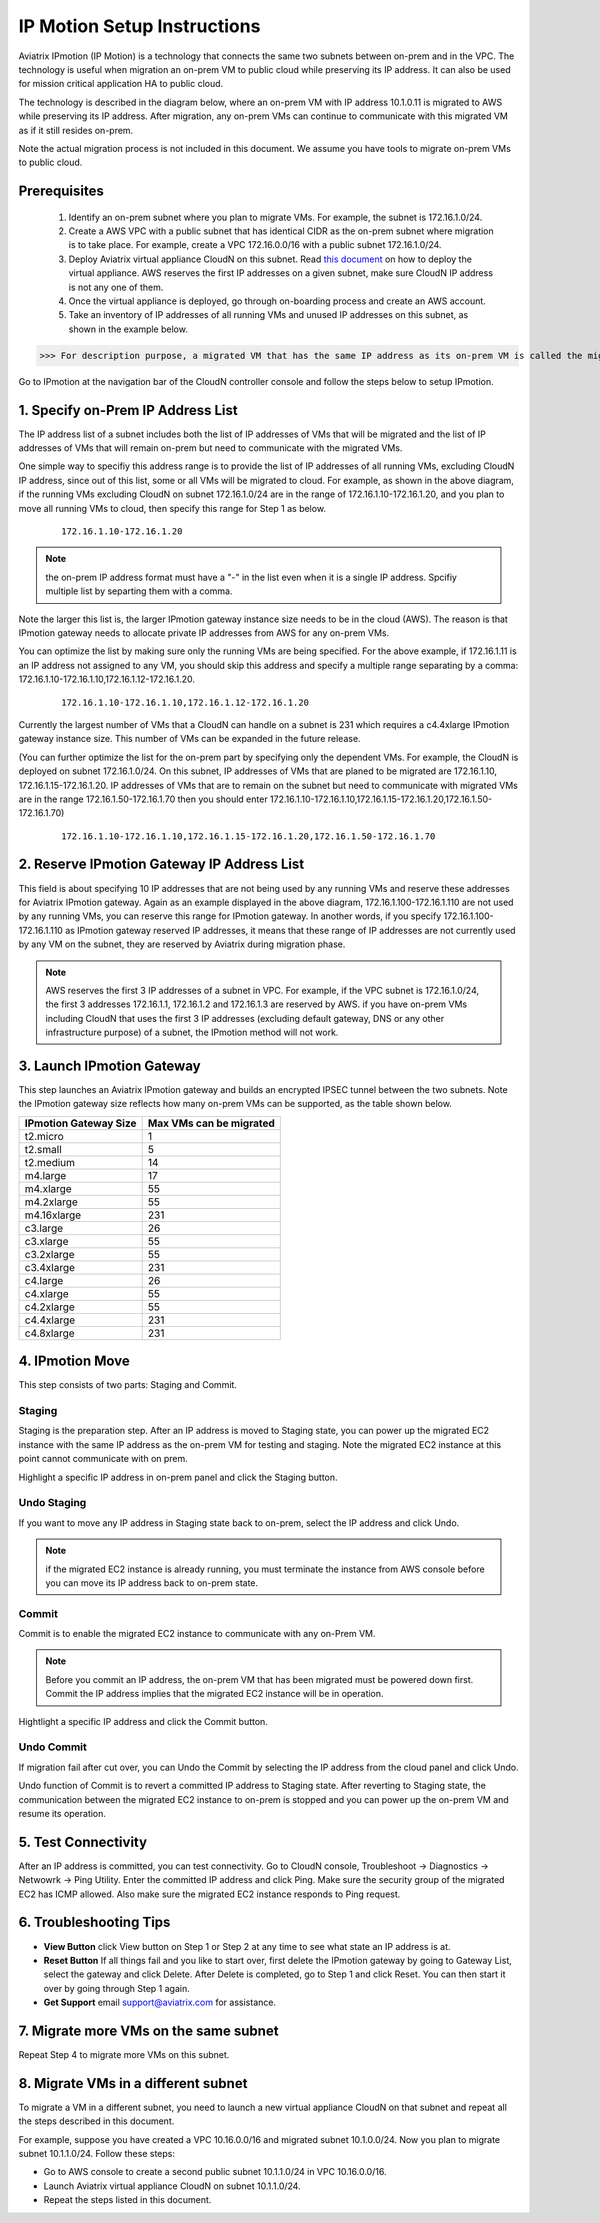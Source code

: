 .. meta::
  :description: IP motion Ref Design
  :keywords: AWS Migration, DR, Disaster Recovery, aviatrix, Preserving IP address, IPmotion, ip motion


=================================
IP Motion Setup Instructions
=================================

Aviatrix IPmotion (IP Motion) is a technology that connects the same two subnets between on-prem and in the VPC. The technology is useful when migration an on-prem VM to public cloud while preserving its IP address. It can also be used
for mission critical application HA to public cloud. 

The technology is described in the diagram below, where an on-prem VM with IP address 10.1.0.11 is migrated to AWS
while preserving its IP address. After migration, any on-prem VMs can continue to communicate with this migrated VM
as if it still resides on-prem. 

Note the actual migration process is not included in this document. We assume you have tools to migrate on-prem VMs to public cloud. 

 |image0|

Prerequisites
--------------

 1. Identify an on-prem subnet where you plan to migrate VMs. For example, the subnet is 172.16.1.0/24.
 #.  Create a AWS VPC with a public subnet that has identical CIDR as the on-prem subnet where migration is to take place. For example, create a VPC 172.16.0.0/16 with a public subnet 172.16.1.0/24.  

 #. Deploy Aviatrix virtual appliance CloudN on this subnet.  Read `this document <http://docs.aviatrix.com/StartUpGuides/CloudN-Startup-Guide.html>`_ on how to deploy the virtual appliance. AWS reserves the first IP addresses on a given subnet, make sure CloudN IP address is not any one of them.

 #. Once the virtual appliance is deployed, go through on-boarding process and create an AWS account. 

 #. Take an inventory of IP addresses of all running VMs and unused IP addresses on this subnet, as shown in the example below. 

  |image1|


>>> For description purpose, a migrated VM that has the same IP address as its on-prem VM is called the migrated EC2 instance.  

Go to IPmotion at the navigation bar of the CloudN controller console and 
follow the steps below to setup IPmotion.  

1. Specify on-Prem IP Address List
-------------------------------------------

The IP address list of a subnet includes both the list of IP addresses of VMs that will be 
migrated and the list of IP addresses of VMs that will remain on-prem 
but need to communicate with the migrated VMs. 

One simple way to specifiy this address range is to provide the list of IP addresses of 
all running VMs, excluding CloudN IP address, since out of this list, 
some or all VMs will be migrated to cloud. For example, as shown in the above diagram, 
if the running VMs excluding CloudN on subnet 172.16.1.0/24 are in the range of 172.16.1.10-172.16.1.20, 
and you plan to move all running VMs to cloud, then specify this range for Step 1 as below.  

    ::

      172.16.1.10-172.16.1.20

.. Note:: the on-prem IP address format must have a "-" in the list even when it is a single IP address. Spcifiy multiple list by separting them with a comma. 

..

Note the larger this list is, the larger IPmotion gateway instance size needs to be in the cloud (AWS). 
The reason is that IPmotion gateway needs to allocate private IP addresses from AWS
for any on-prem VMs. 

You can optimize the list by making sure only the running VMs are being specified. For the above example, if 172.16.1.11 is an IP address not assigned to any VM, you should skip this address and specify a multiple range separating by a comma: 172.16.1.10-172.16.1.10,172.16.1.12-172.16.1.20. 

    ::
     
      172.16.1.10-172.16.1.10,172.16.1.12-172.16.1.20


Currently the largest number of VMs that a CloudN can handle on a subnet is 231 which requires a c4.4xlarge IPmotion gateway instance size. This number of VMs can be expanded in the future release. 

(You can further optimize the list for the on-prem part by specifying only the 
dependent VMs. 
For example, the CloudN is deployed on subnet 172.16.1.0/24. On this subnet, IP addresses of VMs that are planed to be migrated are 
172.16.1.10, 172.16.1.15-172.16.1.20. 
IP addresses of VMs that are to remain on the subnet but need to 
communicate with migrated VMs are in the range 172.16.1.50-172.16.1.70
then you should enter 
172.16.1.10-172.16.1.10,172.16.1.15-172.16.1.20,172.16.1.50-172.16.1.70)

  ::

   172.16.1.10-172.16.1.10,172.16.1.15-172.16.1.20,172.16.1.50-172.16.1.70


2. Reserve IPmotion Gateway IP Address List
--------------------------------------------

This field is about specifying 10 IP addresses that are not being used by 
any running VMs and reserve these addresses for Aviatrix IPmotion gateway. Again as an example displayed in 
the above diagram, 172.16.1.100-172.16.1.110 are not used by any running VMs, you can reserve this range
for IPmotion gateway. In another words, 
if you specify 172.16.1.100-172.16.1.110 as IPmotion gateway reserved IP addresses, 
it means that these range of IP addresses are not currently used by any VM on 
the subnet, they are reserved by Aviatrix during migration phase. 

.. Note:: AWS reserves the first 3 IP addresses of a subnet in VPC. For example, if the VPC subnet is 172.16.1.0/24, the first 3 addresses 172.16.1.1, 172.16.1.2 and 172.16.1.3 are reserved by AWS.  if you have on-prem VMs including CloudN that uses the first 3 IP addresses (excluding default gateway, DNS or any other infrastructure purpose) of a subnet, the IPmotion method will not work. 

..


3. Launch IPmotion Gateway
----------------------------

This step launches an Aviatrix IPmotion gateway and builds an encrypted IPSEC tunnel between the two subnets. 
Note the IPmotion gateway size reflects how many on-prem VMs can be supported, as 
the table shown below.

===============================    ================================================================================
**IPmotion Gateway Size**           **Max VMs can be migrated**
===============================    ================================================================================
t2.micro                           1
t2.small                           5
t2.medium                          14
m4.large                           17
m4.xlarge                          55
m4.2xlarge                         55
m4.16xlarge                        231
c3.large                           26
c3.xlarge                          55
c3.2xlarge                         55
c3.4xlarge                         231
c4.large                           26
c4.xlarge                          55
c4.2xlarge                         55
c4.4xlarge                         231
c4.8xlarge                         231
===============================    ================================================================================


4. IPmotion Move
------------------

This step consists of two parts: Staging and Commit. 

Staging
^^^^^^^^
Staging is the preparation step. After an IP address is moved to Staging state, 
you can power up the migrated EC2 instance with the same IP address as the on-prem VM  
for testing and staging. Note the migrated EC2 instance at this point cannot communicate with on prem.

Highlight a specific IP address in on-prem panel and click the Staging button. 

Undo Staging
^^^^^^^^^^^^
If you want to move any IP address in Staging state back to on-prem, select the IP address and click Undo. 

.. Note:: if the migrated EC2 instance is already running, you must terminate the instance from AWS console before you can move its IP address back to on-prem state. 

..


Commit
^^^^^^^^
Commit is to enable the migrated EC2 instance to communicate with any on-Prem VM. 

.. Note:: Before you commit an IP address, the on-prem VM that has been migrated must be powered down first. Commit the IP address implies that the migrated EC2 instance will be in operation. 
..

Hightlight a specific IP address and click the Commit button. 

Undo Commit
^^^^^^^^^^^

If migration fail after cut over, you can Undo the Commit by 
selecting the IP address from the cloud panel and click Undo.  

Undo function of Commit is to revert a committed IP address to Staging state. After reverting to Staging state, 
the communication between the migrated EC2 instance to on-prem is stopped and you can power up the on-prem VM and resume its operation. 


5. Test Connectivity
---------------------

After an IP address is committed, you can test connectivity. 
Go to CloudN console, Troubleshoot -> Diagnostics -> Netwowrk -> Ping Utility. Enter the committed IP address 
and click Ping. Make sure the security group of the migrated EC2 has ICMP allowed. Also make sure the 
migrated EC2 instance responds to Ping request.  

6. Troubleshooting Tips
-----------------------

- **View Button** click View button on Step 1 or Step 2 at any time to see what state an IP address is at.  
- **Reset Button** If all things fail and you like to start over, first delete the IPmotion gateway by going to Gateway List, select the gateway and click Delete. After Delete is completed, go to Step 1 and click Reset. You can then start it over by going through Step 1 again.  
- **Get Support** email support@aviatrix.com for assistance. 

7. Migrate more VMs on the same subnet
---------------------------------------

Repeat Step 4 to migrate more VMs on this subnet.

8. Migrate VMs in a different subnet
-------------------------------------

To migrate a VM in a different subnet, you need to launch a new virtual appliance CloudN on that subnet 
and repeat all the steps described in this document. 

For example, suppose you have created a VPC 10.16.0.0/16 and migrated subnet 10.1.0.0/24. Now you plan to migrate subnet 10.1.1.0/24. Follow these steps:

- Go to AWS console to create a second public subnet 10.1.1.0/24 in VPC 10.16.0.0/16. 
- Launch Aviatrix virtual appliance CloudN on subnet 10.1.1.0/24.
- Repeat the steps listed in this document.  

 
.. |image0| image:: ipmotion_media/ipmotion.png
   :width: 5.55625in
   :height: 3.26548in

.. |image1| image:: ipmotion_media/ipmotion-range-display.png
   :width: 5.55625in
   :height: 3.26548in

.. disqus::
